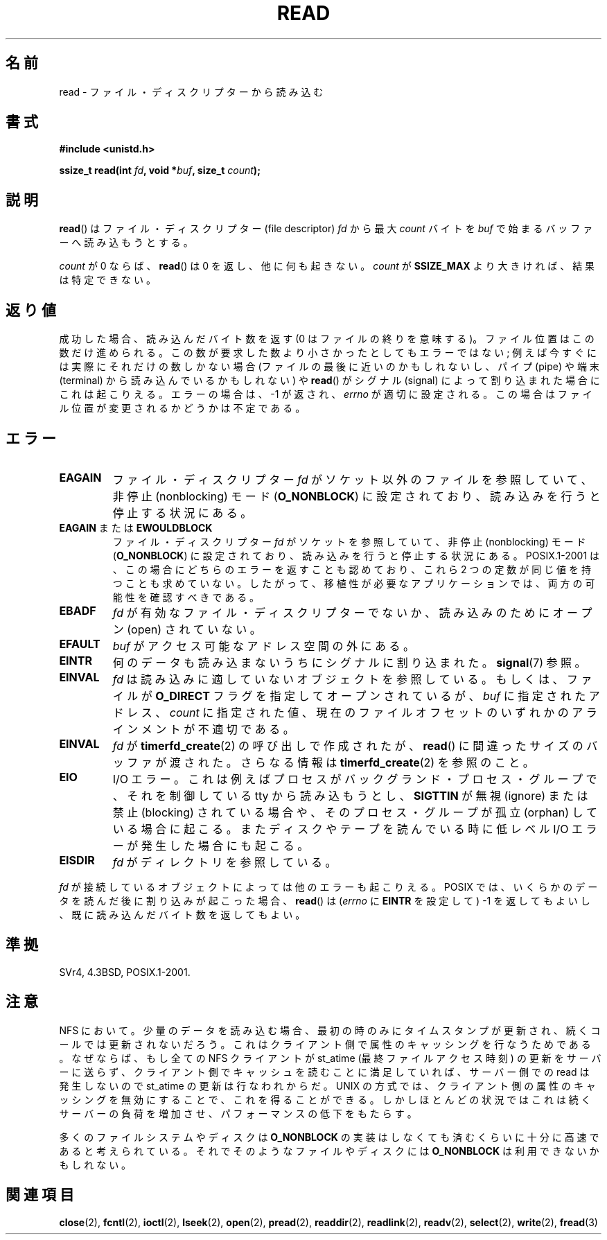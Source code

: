 .\" Hey Emacs! This file is -*- nroff -*- source.
.\"
.\" This manpage is Copyright (C) 1992 Drew Eckhardt;
.\"                               1993 Michael Haardt, Ian Jackson.
.\"
.\" Permission is granted to make and distribute verbatim copies of this
.\" manual provided the copyright notice and this permission notice are
.\" preserved on all copies.
.\"
.\" Permission is granted to copy and distribute modified versions of this
.\" manual under the conditions for verbatim copying, provided that the
.\" entire resulting derived work is distributed under the terms of a
.\" permission notice identical to this one.
.\"
.\" Since the Linux kernel and libraries are constantly changing, this
.\" manual page may be incorrect or out-of-date.  The author(s) assume no
.\" responsibility for errors or omissions, or for damages resulting from
.\" the use of the information contained herein.  The author(s) may not
.\" have taken the same level of care in the production of this manual,
.\" which is licensed free of charge, as they might when working
.\" professionally.
.\"
.\" Formatted or processed versions of this manual, if unaccompanied by
.\" the source, must acknowledge the copyright and authors of this work.
.\"
.\" Modified Sat Jul 24 00:06:00 1993 by Rik Faith <faith@cs.unc.edu>
.\" Modified Wed Jan 17 16:02:32 1996 by Michael Haardt
.\"   <michael@cantor.informatik.rwth-aachen.de>
.\" Modified Thu Apr 11 19:26:35 1996 by Andries Brouwer <aeb@cwi.nl>
.\" Modified Sun Jul 21 18:59:33 1996 by Andries Brouwer <aeb@cwi.nl>
.\" Modified Fri Jan 31 16:47:33 1997 by Eric S. Raymond <esr@thyrsus.com>
.\" Modified Sat Jul 12 20:45:39 1997 by Michael Haardt
.\"   <michael@cantor.informatik.rwth-aachen.de>
.\"
.\" Japanese Version Copyright (c) 1997 HANATAKA Shinya
.\"         all rights reserved.
.\" Translated 1997-02-23, HANATAKA Shinya <hanataka@abyss.rim.or.jp>
.\" Modified 1997-09-28, HANATAKA Shinya <hanataka@abyss.rim.or.jp>
.\" Updated & Modified 2005-02-24, Yuichi SATO <ysato444@yahoo.co.jp>
.\" Updated 2005-09-06, Akihiro MOTOKI <amotoki@dd.iij4u.or.jp>
.\" Updated 2005-10-14, Akihiro MOTOKI
.\" Updated 2008-02-10, Akihiro MOTOKI, LDP v2.77
.\" Updated 2009-04-13, Akihiro MOTOKI, LDP v3.20
.\"
.\"WORD:	descriptor		ディスクリプター
.\"WORD:	buffer			バッファー
.\"WORD:	signal			シグナル
.\"WORD:	process group		プロセス・グループ
.\"WORD:	backgraound		バックグランド
.\"WORD:	orphan			孤立
.\"WORD:	open			オープン
.\"WORD:	directory		ディレクトリ
.\"WORD:	object			オブジェクト
.\"
.TH READ 2 2009-02-23 "Linux" "Linux Programmer's Manual"
.SH 名前
read \- ファイル・ディスクリプターから読み込む
.SH 書式
.nf
.B #include <unistd.h>
.sp
.BI "ssize_t read(int " fd ", void *" buf ", size_t " count );
.fi
.SH 説明
.BR read ()
はファイル・ディスクリプター (file descriptor)
.I fd
から最大
.I count
バイトを
.I buf
で始まるバッファーへ読み込もうとする。
.PP
.I count
が 0 ならば、
.BR read ()
は 0 を返し、他に何も起きない。
.I count
が
.B SSIZE_MAX
より大きければ、結果は特定できない。
.SH 返り値
成功した場合、読み込んだバイト数を返す (0 はファイルの終りを意味する)。
ファイル位置はこの数だけ進められる。
この数が要求した数より小さかったとしてもエラーではない;
例えば今すぐには実際にそれだけの数しかない場合 (ファイルの最後に近いのかも
しれないし、パイプ (pipe) や端末 (terminal) から読み込んでいるかもしれない) や
.BR read ()
がシグナル (signal) によって割り込まれた場合にこれは起こりえる。
エラーの場合は、\-1 が返され、
.I errno
が適切に設定される。この場合はファイル位置が変更されるかどうかは
不定である。
.SH エラー
.TP
.B EAGAIN
ファイル・ディスクリプター
.I fd
がソケット以外のファイルを参照していて、
非停止 (nonblocking) モード
.RB ( O_NONBLOCK )
に設定されており、読み込みを行うと停止する状況にある。
.TP
.BR EAGAIN " または " EWOULDBLOCK
.\" Actually EAGAIN on Linux
ファイル・ディスクリプター
.I fd
がソケットを参照していて、非停止 (nonblocking) モード
.RB ( O_NONBLOCK )
に設定されており、読み込みを行うと停止する状況にある。
POSIX.1-2001 は、この場合にどちらのエラーを返すことも認めており、
これら 2 つの定数が同じ値を持つことも求めていない。
したがって、移植性が必要なアプリケーションでは、両方の可能性を
確認すべきである。
.TP
.B EBADF
.I fd
が有効なファイル・ディスクリプターでないか、読み込みのために
オープン (open) されていない。
.TP
.B EFAULT
.I buf
がアクセス可能なアドレス空間の外にある。
.TP
.B EINTR
何のデータも読み込まないうちにシグナルに割り込まれた。
.BR signal (7)
参照。
.TP
.B EINVAL
.I fd
は読み込みに適していないオブジェクトを参照している。
もしくは、ファイルが
.B O_DIRECT
フラグを指定してオープンされているが、
.I buf
に指定されたアドレス、
.I count
に指定された値、
現在のファイルオフセットのいずれかの
アラインメントが不適切である。
.TP
.B EINVAL
.I fd
が
.BR timerfd_create (2)
の呼び出しで作成されたが、
.BR read ()
に間違ったサイズのバッファが渡された。
さらなる情報は
.BR timerfd_create (2)
を参照のこと。
.TP
.B EIO
I/O エラー。これは例えばプロセスがバックグランド・プロセス・グループで、
それを制御している tty から読み込もうとし、
.B SIGTTIN
が無視 (ignore) または禁止 (blocking) されている場合や、
そのプロセス・グループが孤立 (orphan) している場合に起こる。
またディスクやテープを読んでいる時に低レベル I/O エラー
が発生した場合にも起こる。
.TP
.B EISDIR
.I fd
がディレクトリを参照している。
.PP
.I fd
が接続しているオブジェクトによっては他のエラーも起こりえる。
POSIX では、
いくらかのデータを読んだ後に割り込みが起こった場合、
.BR read ()
は
.RI ( errno
に
.B EINTR
を設定して) \-1 を返してもよいし、
既に読み込んだバイト数を返してもよい。
.SH 準拠
SVr4, 4.3BSD, POSIX.1-2001.
.SH 注意
NFS において。少量のデータを読み込む場合、最初の時のみにタイム
スタンプが更新され、続くコールでは更新されないだろう。
これはクライアント側で属性のキャッシングを行なうためである。
なぜならば、もし全ての NFS クライアントが st_atime (最終ファイルアクセス時刻)
の更新をサーバーに送らず、クライアント側でキャッシュを読むことに満足して
いれば、サーバー側での read は発生しないので st_atime の更新は行なわれからだ。
UNIX の方式では、クライアント側の属性のキャッシングを無効にすることで、
これを得ることができる。しかしほとんどの状況ではこれは続くサーバーの
負荷を増加させ、パフォーマンスの低下をもたらす。
.PP
多くのファイルシステムやディスクは
.B O_NONBLOCK
の実装はしなくても済むくらいに十分に高速であると考えられている。
それでそのようなファイルやディスクには
.B O_NONBLOCK
は利用できないかもしれない。
.SH 関連項目
.BR close (2),
.BR fcntl (2),
.BR ioctl (2),
.BR lseek (2),
.BR open (2),
.BR pread (2),
.BR readdir (2),
.BR readlink (2),
.BR readv (2),
.BR select (2),
.BR write (2),
.BR fread (3)
